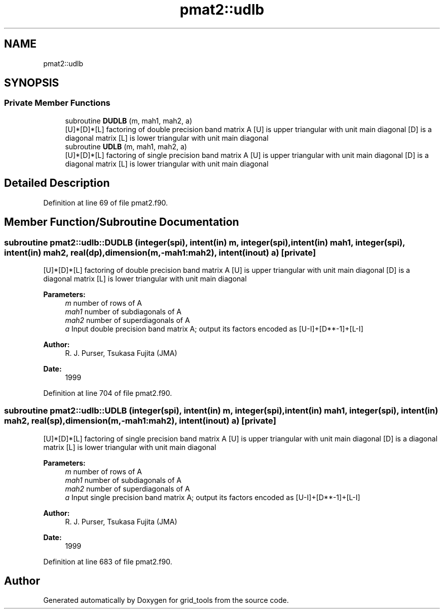 .TH "pmat2::udlb" 3 "Mon Apr 17 2023" "Version 1.10.0" "grid_tools" \" -*- nroff -*-
.ad l
.nh
.SH NAME
pmat2::udlb
.SH SYNOPSIS
.br
.PP
.SS "Private Member Functions"

.in +1c
.ti -1c
.RI "subroutine \fBDUDLB\fP (m, mah1, mah2, a)"
.br
.RI "[U]*[D]*[L] factoring of double precision band matrix A [U] is upper triangular with unit main diagonal [D] is a diagonal matrix [L] is lower triangular with unit main diagonal "
.ti -1c
.RI "subroutine \fBUDLB\fP (m, mah1, mah2, a)"
.br
.RI "[U]*[D]*[L] factoring of single precision band matrix A [U] is upper triangular with unit main diagonal [D] is a diagonal matrix [L] is lower triangular with unit main diagonal "
.in -1c
.SH "Detailed Description"
.PP 
Definition at line 69 of file pmat2\&.f90\&.
.SH "Member Function/Subroutine Documentation"
.PP 
.SS "subroutine pmat2::udlb::DUDLB (integer(spi), intent(in) m, integer(spi), intent(in) mah1, integer(spi), intent(in) mah2, real(dp), dimension(m,\-mah1:mah2), intent(inout) a)\fC [private]\fP"

.PP
[U]*[D]*[L] factoring of double precision band matrix A [U] is upper triangular with unit main diagonal [D] is a diagonal matrix [L] is lower triangular with unit main diagonal 
.PP
\fBParameters:\fP
.RS 4
\fIm\fP number of rows of A 
.br
\fImah1\fP number of subdiagonals of A 
.br
\fImah2\fP number of superdiagonals of A 
.br
\fIa\fP Input double precision band matrix A; output its factors encoded as [U-I]+[D**-1]+[L-I] 
.RE
.PP
\fBAuthor:\fP
.RS 4
R\&. J\&. Purser, Tsukasa Fujita (JMA) 
.RE
.PP
\fBDate:\fP
.RS 4
1999 
.RE
.PP

.PP
Definition at line 704 of file pmat2\&.f90\&.
.SS "subroutine pmat2::udlb::UDLB (integer(spi), intent(in) m, integer(spi), intent(in) mah1, integer(spi), intent(in) mah2, real(sp), dimension(m,\-mah1:mah2), intent(inout) a)\fC [private]\fP"

.PP
[U]*[D]*[L] factoring of single precision band matrix A [U] is upper triangular with unit main diagonal [D] is a diagonal matrix [L] is lower triangular with unit main diagonal 
.PP
\fBParameters:\fP
.RS 4
\fIm\fP number of rows of A 
.br
\fImah1\fP number of subdiagonals of A 
.br
\fImah2\fP number of superdiagonals of A 
.br
\fIa\fP Input single precision band matrix A; output its factors encoded as [U-I]+[D**-1]+[L-I] 
.RE
.PP
\fBAuthor:\fP
.RS 4
R\&. J\&. Purser, Tsukasa Fujita (JMA) 
.RE
.PP
\fBDate:\fP
.RS 4
1999 
.RE
.PP

.PP
Definition at line 683 of file pmat2\&.f90\&.

.SH "Author"
.PP 
Generated automatically by Doxygen for grid_tools from the source code\&.
